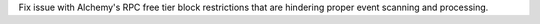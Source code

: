 Fix issue with Alchemy's RPC free tier block restrictions that are hindering proper event scanning and processing.
